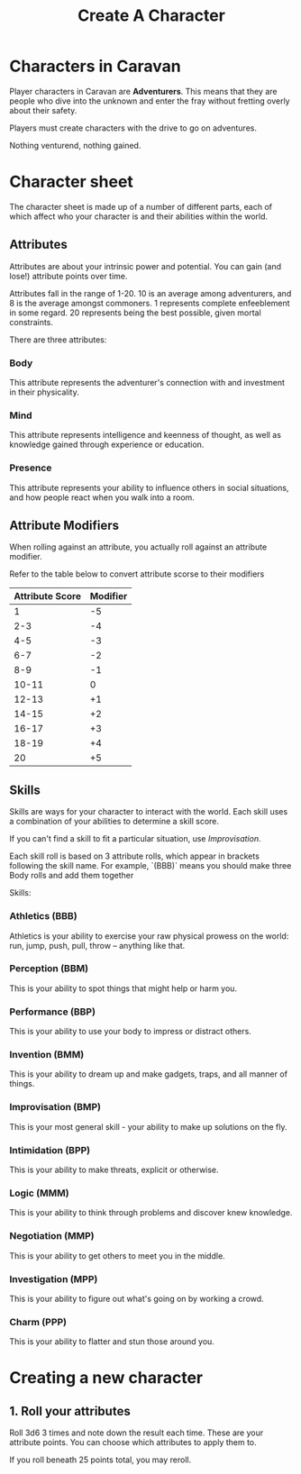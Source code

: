 #+title: Create A Character

* Characters in Caravan
Player characters in Caravan are *Adventurers*. This means that they are people
who dive into the unknown and enter the fray without fretting overly about their
safety.

Players must create characters with the drive to go on adventures.

Nothing venturend, nothing gained.

* Character sheet
The character sheet is made up of a number of different parts, each of which
affect who your character is and their abilities within the world.

** Attributes
Attributes are about your intrinsic power and potential. You can gain (and
lose!) attribute points over time.

Attributes fall in the range of 1-20. 10 is an average among adventurers,
and 8 is the average amongst commoners. 1 represents complete enfeeblement
in some regard. 20 represents being the best possible, given mortal constraints.

There are three attributes:
*** Body
This attribute represents the adventurer's connection with and investment in
their physicality.

*** Mind
This attribute represents intelligence and keenness of thought, as well as
knowledge gained through experience or education.

*** Presence
This attribute represents your ability to influence others in social situations,
and how people react when you walk into a room.

** Attribute Modifiers
When rolling against an attribute, you actually roll against an attribute modifier.

Refer to the table below to convert attribute scorse to their modifiers

| Attribute Score | Modifier |
|-----------------+----------|
|               1 |       -5 |
|             2-3 |       -4 |
|             4-5 |       -3 |
|             6-7 |       -2 |
|             8-9 |       -1 |
|           10-11 |        0 |
|           12-13 |       +1 |
|           14-15 |       +2 |
|           16-17 |       +3 |
|           18-19 |       +4 |
|              20 |       +5 |


** Skills
Skills are ways for your character to interact with the world. Each skill uses a
combination of your abilities to determine a skill score.

If you can't find a skill to fit a particular situation, use /Improvisation/.

Each skill roll is based on 3 attribute rolls, which appear in brackets following
the skill name. For example, `(BBB)` means you should make three Body rolls and
add them together

Skills:
*** Athletics (BBB)
Athletics is your ability to exercise your raw physical prowess on the world:
run, jump, push, pull, throw -- anything like that.
*** Perception (BBM)
This is your ability to spot things that might help or harm you.
*** Performance (BBP)
This is your ability to use your body to impress or distract others.
*** Invention (BMM)
This is your ability to dream up and make gadgets, traps, and all manner of
things.
*** Improvisation (BMP)
This is your most general skill - your ability to make up solutions on the fly.
*** Intimidation (BPP)
This is your ability to make threats, explicit or otherwise.
*** Logic (MMM)
This is your ability to think through problems and discover knew knowledge.
*** Negotiation (MMP)
This is your ability to get others to meet you in the middle.
*** Investigation (MPP)
This is your ability to figure out what's going on by working a crowd.
*** Charm (PPP)
This is your ability to flatter and stun those around you.




* Creating a new character
** 1. Roll your attributes
Roll 3d6 3 times and note down the result each time. These are your attribute
points. You can choose which attributes to apply them to.

If you roll beneath 25 points total, you may reroll.
